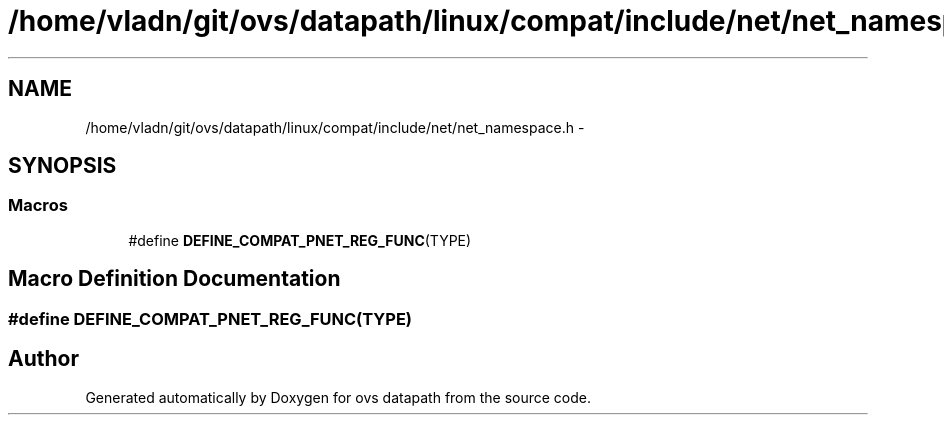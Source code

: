 .TH "/home/vladn/git/ovs/datapath/linux/compat/include/net/net_namespace.h" 3 "Mon Aug 17 2015" "ovs datapath" \" -*- nroff -*-
.ad l
.nh
.SH NAME
/home/vladn/git/ovs/datapath/linux/compat/include/net/net_namespace.h \- 
.SH SYNOPSIS
.br
.PP
.SS "Macros"

.in +1c
.ti -1c
.RI "#define \fBDEFINE_COMPAT_PNET_REG_FUNC\fP(TYPE)"
.br
.in -1c
.SH "Macro Definition Documentation"
.PP 
.SS "#define DEFINE_COMPAT_PNET_REG_FUNC(TYPE)"

.SH "Author"
.PP 
Generated automatically by Doxygen for ovs datapath from the source code\&.
